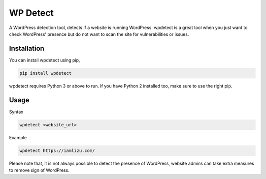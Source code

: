 WP Detect
=========

A WordPress detection tool, detects if a website is running
WordPress. wpdetect is a great tool when you just want to check
WordPress' presence but do not want to scan the site for vulnerabilities
or issues.

Installation
~~~~~~~~~~~~

You can install wpdetect using pip,

.. code:: sh

    pip install wpdetect

wpdetect requires Python 3 or above to run. If you have Python 2
installed too, make sure to use the right pip.

Usage
~~~~~

Syntax

.. code:: sh

	wpdetect <website_url>

Example

.. code:: sh

        wpdetect https://iamlizu.com/

Please note that, it is not always possible to detect the presence of WordPress, website admins can take extra measures to remove sign of WordPress.